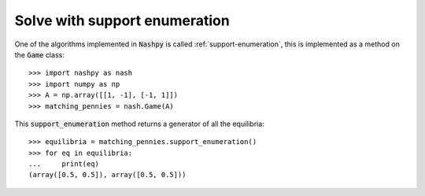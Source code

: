 Solve with support enumeration
==============================

One of the algorithms implemented in :code:`Nashpy` is called
:ref:`support-enumeration`, this is implemented as a method on the :code:`Game`
class::

    >>> import nashpy as nash
    >>> import numpy as np
    >>> A = np.array([[1, -1], [-1, 1]])
    >>> matching_pennies = nash.Game(A)

This :code:`support_enumeration` method returns a generator of all the
equilibria::

    >>> equilibria = matching_pennies.support_enumeration()
    >>> for eq in equilibria:
    ...     print(eq)
    (array([0.5, 0.5]), array([0.5, 0.5]))
